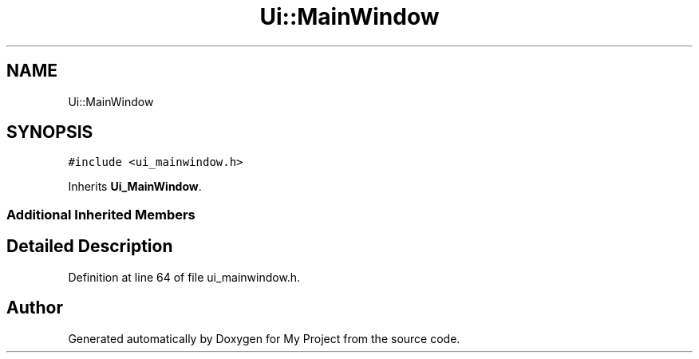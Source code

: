 .TH "Ui::MainWindow" 3 "Tue Jun 20 2017" "My Project" \" -*- nroff -*-
.ad l
.nh
.SH NAME
Ui::MainWindow
.SH SYNOPSIS
.br
.PP
.PP
\fC#include <ui_mainwindow\&.h>\fP
.PP
Inherits \fBUi_MainWindow\fP\&.
.SS "Additional Inherited Members"
.SH "Detailed Description"
.PP 
Definition at line 64 of file ui_mainwindow\&.h\&.

.SH "Author"
.PP 
Generated automatically by Doxygen for My Project from the source code\&.
